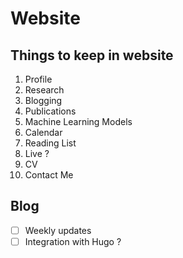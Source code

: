 * Website

** Things to keep in website

1. Profile
2. Research
3. Blogging
4. Publications
5. Machine Learning Models
6. Calendar
7. Reading List
8. Live ?
9. CV
10. Contact Me

   
** Blog

- [ ] Weekly updates
- [ ] Integration with Hugo ?
